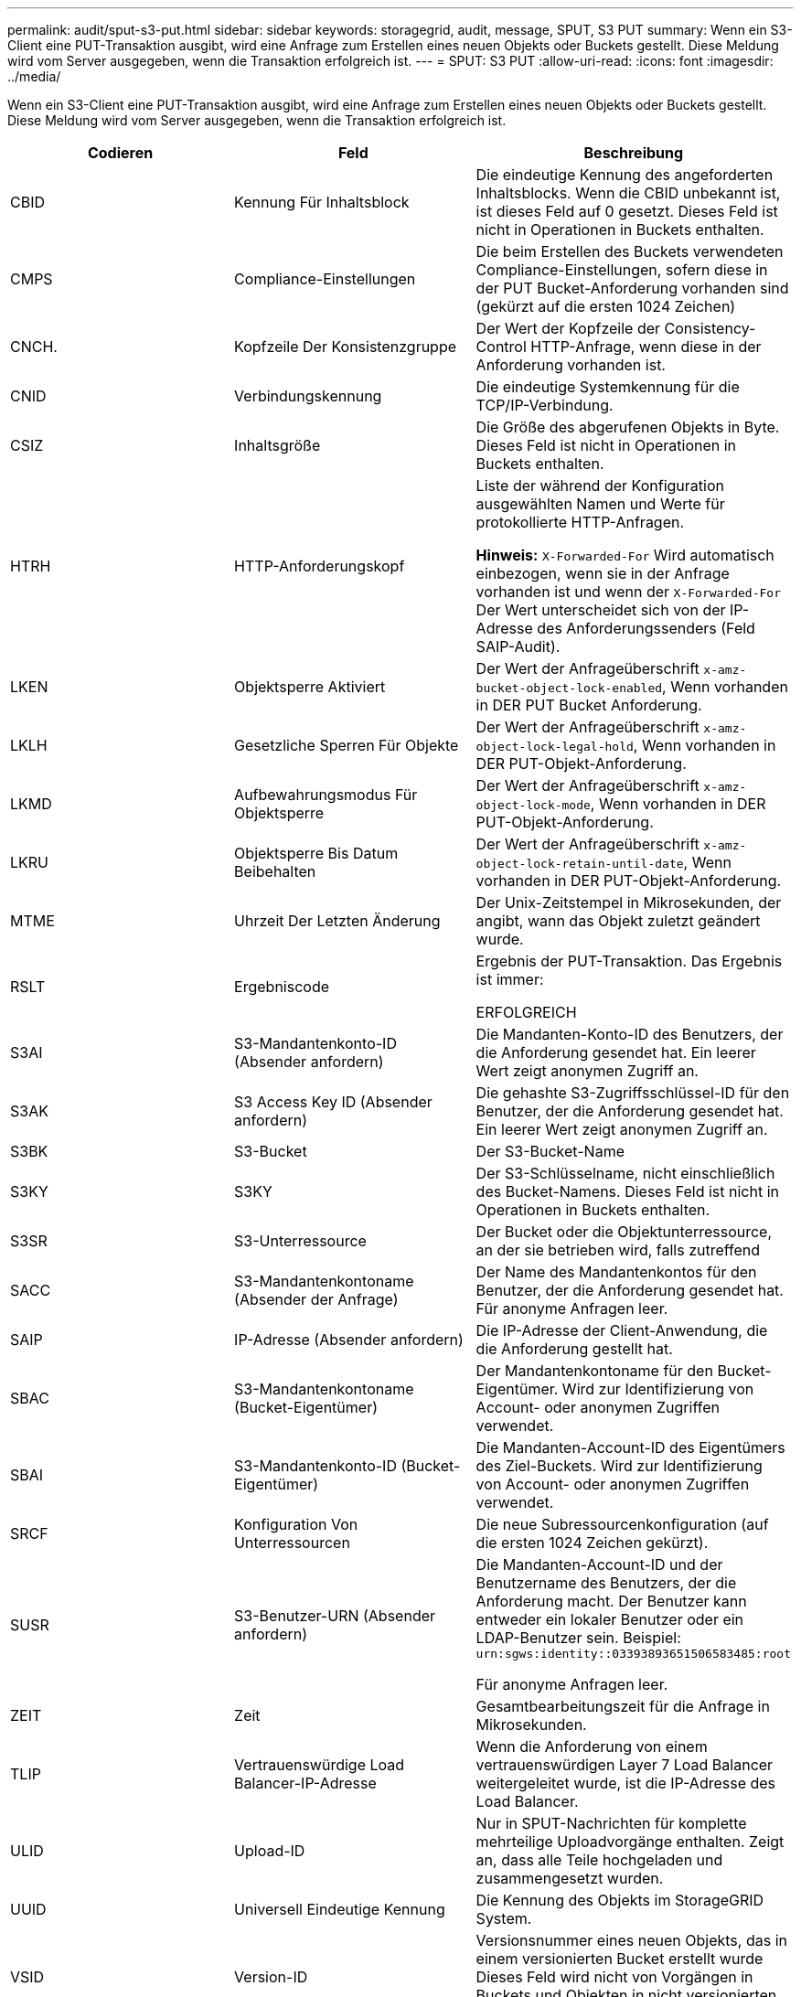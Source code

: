 ---
permalink: audit/sput-s3-put.html 
sidebar: sidebar 
keywords: storagegrid, audit, message, SPUT, S3 PUT 
summary: Wenn ein S3-Client eine PUT-Transaktion ausgibt, wird eine Anfrage zum Erstellen eines neuen Objekts oder Buckets gestellt. Diese Meldung wird vom Server ausgegeben, wenn die Transaktion erfolgreich ist. 
---
= SPUT: S3 PUT
:allow-uri-read: 
:icons: font
:imagesdir: ../media/


[role="lead"]
Wenn ein S3-Client eine PUT-Transaktion ausgibt, wird eine Anfrage zum Erstellen eines neuen Objekts oder Buckets gestellt. Diese Meldung wird vom Server ausgegeben, wenn die Transaktion erfolgreich ist.

|===
| Codieren | Feld | Beschreibung 


 a| 
CBID
 a| 
Kennung Für Inhaltsblock
 a| 
Die eindeutige Kennung des angeforderten Inhaltsblocks. Wenn die CBID unbekannt ist, ist dieses Feld auf 0 gesetzt. Dieses Feld ist nicht in Operationen in Buckets enthalten.



 a| 
CMPS
 a| 
Compliance-Einstellungen
 a| 
Die beim Erstellen des Buckets verwendeten Compliance-Einstellungen, sofern diese in der PUT Bucket-Anforderung vorhanden sind (gekürzt auf die ersten 1024 Zeichen)



 a| 
CNCH.
 a| 
Kopfzeile Der Konsistenzgruppe
 a| 
Der Wert der Kopfzeile der Consistency-Control HTTP-Anfrage, wenn diese in der Anforderung vorhanden ist.



 a| 
CNID
 a| 
Verbindungskennung
 a| 
Die eindeutige Systemkennung für die TCP/IP-Verbindung.



 a| 
CSIZ
 a| 
Inhaltsgröße
 a| 
Die Größe des abgerufenen Objekts in Byte. Dieses Feld ist nicht in Operationen in Buckets enthalten.



 a| 
HTRH
 a| 
HTTP-Anforderungskopf
 a| 
Liste der während der Konfiguration ausgewählten Namen und Werte für protokollierte HTTP-Anfragen.

*Hinweis:* `X-Forwarded-For` Wird automatisch einbezogen, wenn sie in der Anfrage vorhanden ist und wenn der `X-Forwarded-For` Der Wert unterscheidet sich von der IP-Adresse des Anforderungssenders (Feld SAIP-Audit).



 a| 
LKEN
 a| 
Objektsperre Aktiviert
 a| 
Der Wert der Anfrageüberschrift `x-amz-bucket-object-lock-enabled`, Wenn vorhanden in DER PUT Bucket Anforderung.



 a| 
LKLH
 a| 
Gesetzliche Sperren Für Objekte
 a| 
Der Wert der Anfrageüberschrift `x-amz-object-lock-legal-hold`, Wenn vorhanden in DER PUT-Objekt-Anforderung.



 a| 
LKMD
 a| 
Aufbewahrungsmodus Für Objektsperre
 a| 
Der Wert der Anfrageüberschrift `x-amz-object-lock-mode`, Wenn vorhanden in DER PUT-Objekt-Anforderung.



 a| 
LKRU
 a| 
Objektsperre Bis Datum Beibehalten
 a| 
Der Wert der Anfrageüberschrift `x-amz-object-lock-retain-until-date`, Wenn vorhanden in DER PUT-Objekt-Anforderung.



 a| 
MTME
 a| 
Uhrzeit Der Letzten Änderung
 a| 
Der Unix-Zeitstempel in Mikrosekunden, der angibt, wann das Objekt zuletzt geändert wurde.



 a| 
RSLT
 a| 
Ergebniscode
 a| 
Ergebnis der PUT-Transaktion. Das Ergebnis ist immer:

ERFOLGREICH



 a| 
S3AI
 a| 
S3-Mandantenkonto-ID (Absender anfordern)
 a| 
Die Mandanten-Konto-ID des Benutzers, der die Anforderung gesendet hat. Ein leerer Wert zeigt anonymen Zugriff an.



 a| 
S3AK
 a| 
S3 Access Key ID (Absender anfordern)
 a| 
Die gehashte S3-Zugriffsschlüssel-ID für den Benutzer, der die Anforderung gesendet hat. Ein leerer Wert zeigt anonymen Zugriff an.



 a| 
S3BK
 a| 
S3-Bucket
 a| 
Der S3-Bucket-Name



 a| 
S3KY
 a| 
S3KY
 a| 
Der S3-Schlüsselname, nicht einschließlich des Bucket-Namens. Dieses Feld ist nicht in Operationen in Buckets enthalten.



 a| 
S3SR
 a| 
S3-Unterressource
 a| 
Der Bucket oder die Objektunterressource, an der sie betrieben wird, falls zutreffend



 a| 
SACC
 a| 
S3-Mandantenkontoname (Absender der Anfrage)
 a| 
Der Name des Mandantenkontos für den Benutzer, der die Anforderung gesendet hat. Für anonyme Anfragen leer.



 a| 
SAIP
 a| 
IP-Adresse (Absender anfordern)
 a| 
Die IP-Adresse der Client-Anwendung, die die Anforderung gestellt hat.



 a| 
SBAC
 a| 
S3-Mandantenkontoname (Bucket-Eigentümer)
 a| 
Der Mandantenkontoname für den Bucket-Eigentümer. Wird zur Identifizierung von Account- oder anonymen Zugriffen verwendet.



 a| 
SBAI
 a| 
S3-Mandantenkonto-ID (Bucket-Eigentümer)
 a| 
Die Mandanten-Account-ID des Eigentümers des Ziel-Buckets. Wird zur Identifizierung von Account- oder anonymen Zugriffen verwendet.



 a| 
SRCF
 a| 
Konfiguration Von Unterressourcen
 a| 
Die neue Subressourcenkonfiguration (auf die ersten 1024 Zeichen gekürzt).



 a| 
SUSR
 a| 
S3-Benutzer-URN (Absender anfordern)
 a| 
Die Mandanten-Account-ID und der Benutzername des Benutzers, der die Anforderung macht. Der Benutzer kann entweder ein lokaler Benutzer oder ein LDAP-Benutzer sein. Beispiel: `urn:sgws:identity::03393893651506583485:root`

Für anonyme Anfragen leer.



 a| 
ZEIT
 a| 
Zeit
 a| 
Gesamtbearbeitungszeit für die Anfrage in Mikrosekunden.



 a| 
TLIP
 a| 
Vertrauenswürdige Load Balancer-IP-Adresse
 a| 
Wenn die Anforderung von einem vertrauenswürdigen Layer 7 Load Balancer weitergeleitet wurde, ist die IP-Adresse des Load Balancer.



 a| 
ULID
 a| 
Upload-ID
 a| 
Nur in SPUT-Nachrichten für komplette mehrteilige Uploadvorgänge enthalten. Zeigt an, dass alle Teile hochgeladen und zusammengesetzt wurden.



 a| 
UUID
 a| 
Universell Eindeutige Kennung
 a| 
Die Kennung des Objekts im StorageGRID System.



 a| 
VSID
 a| 
Version-ID
 a| 
Versionsnummer eines neuen Objekts, das in einem versionierten Bucket erstellt wurde Dieses Feld wird nicht von Vorgängen in Buckets und Objekten in nicht versionierten Buckets erfasst.



 a| 
VSST
 a| 
Status Der Versionierung
 a| 
Der neue Versionierungs-Status eines Buckets. Es werden zwei Zustände verwendet: "Aktiviert" oder "ausgesetzt". Operationen für Objekte enthalten dieses Feld nicht.

|===